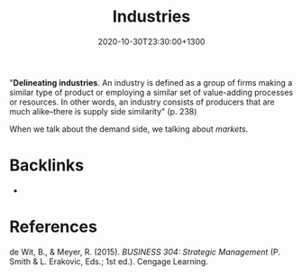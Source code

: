 #+title: Industries
#+date: 2020-10-30T23:30:00+1300
#+lastmod: 2020-10-30T23:30:00+1300
#+categories[]: Zettels
#+tags[]: Strategy

"*Delineating industries*. An industry is defined as a group of firms making a similar type of product or employing a similar set of value-adding processes or resources. In other words, an industry consists of producers that are much alike–there is supply side similarity" (p. 238)

When we talk about the demand side, we talking about [[{{< ref "202010302340-markets" >}}][markets]].

* Backlinks
- 

* References
de Wit, B., & Meyer, R. (2015). /BUSINESS 304: Strategic Management/ (P. Smith & L. Erakovic, Eds.; 1st ed.). Cengage Learning.

